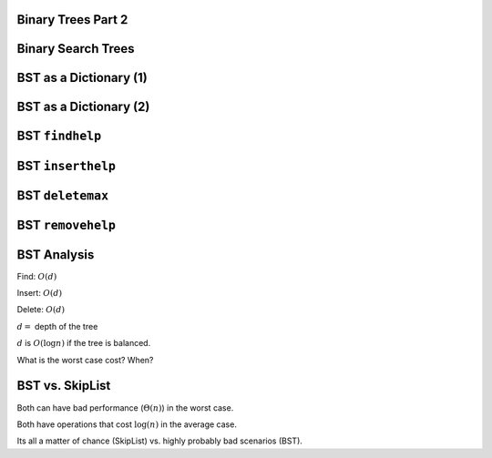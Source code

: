 .. This file is part of the OpenDSA eTextbook project. See
.. http://algoviz.org/OpenDSA for more details.
.. Copyright (c) 2012-2013 by the OpenDSA Project Contributors, and
.. distributed under an MIT open source license.

.. avmetadata::
   :author: Cliff Shaffer

.. slideconf::
   :autoslides: False

===================
Binary Trees Part 2
===================

===================
Binary Search Trees
===================

.. odsafig:: Images/BSTShape2.png
   :width: 500
   :align: center
   :capalign: justify
   :figwidth: 90%
   :alt: Two Binary Search Trees

=================================
BST as a Dictionary (1)
=================================

.. codeinclude:: Binary/BST
   :tag: BSTa

===================
BST as a Dictionary (2)
===================

.. codeinclude:: Binary/BST
   :tag: BSTb

===================
BST ``findhelp``
===================

.. odsalink:: AV/Binary/BSTCON.css

.. inlineav:: BSTsearchCON ss
   :output: show

.. odsascript:: AV/Binary/BSTsearchCON.js

===================
BST ``inserthelp``
===================

.. inlineav:: BSTinsertCON ss
   :output: show

.. odsascript:: AV/Binary/BSTinsertCON.js

===================
BST ``deletemax``
===================

.. inlineav:: BSTdeletemaxCON ss
   :output: show

.. odsascript:: AV/Binary/BSTdeletemaxCON.js

===================
BST ``removehelp``
===================

.. inlineav:: BSTremoveCON ss
   :output: show

.. odsascript:: AV/Binary/BSTremoveCON.js

===================
BST Analysis
===================

Find: :math:`O(d)`

Insert: :math:`O(d)`

Delete: :math:`O(d)`

:math:`d =` depth of the tree

:math:`d` is :math:`O(\log n)` if the tree is balanced.

What is the worst case cost? When?

===================
BST vs. SkipList
===================

Both can have bad performance (:math:`\Theta(n)`) in the worst case.

Both have operations that cost :math:`\log(n)` in the average case.

Its all a matter of chance (SkipList) vs. highly probably bad
scenarios (BST).
